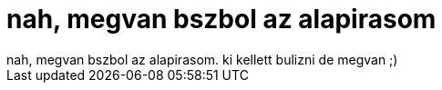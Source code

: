 = nah, megvan bszbol az alapirasom

:slug: nah_megvan_bszbol_az_alapirasom
:category: regi
:tags: hu
:date: 2006-05-10T00:27:58Z
++++
nah, megvan bszbol az alapirasom. ki kellett bulizni de megvan ;)
++++
